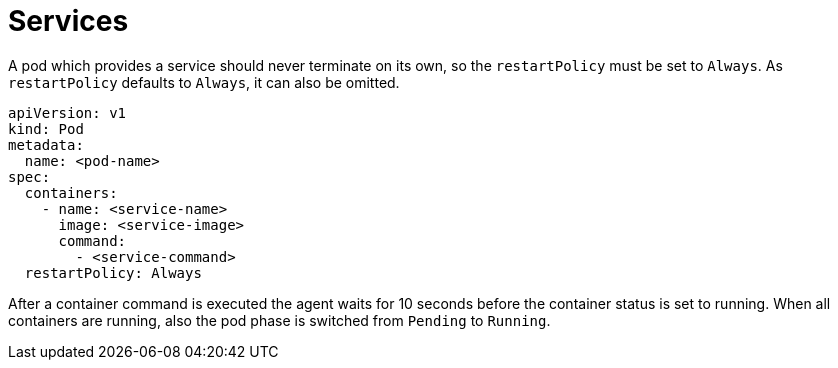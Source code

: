= Services

A pod which provides a service should never terminate on its own, so the
`restartPolicy` must be set to `Always`. As `restartPolicy` defaults to
`Always`, it can also be omitted.

    apiVersion: v1
    kind: Pod
    metadata:
      name: <pod-name>
    spec:
      containers:
        - name: <service-name>
          image: <service-image>
          command:
            - <service-command>
      restartPolicy: Always

After a container command is executed the agent waits for 10 seconds
before the container status is set to running. When all containers are
running, also the pod phase is switched from `Pending` to `Running`.
